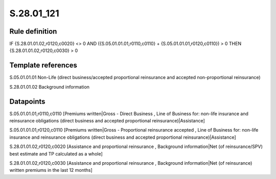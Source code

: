===========
S.28.01_121
===========

Rule definition
---------------

IF {S.28.01.01.02,r0120,c0020} <> 0 AND ({S.05.01.01.01,r0110,c0110} + {S.05.01.01.01,r0120,c0110}) > 0   THEN {S.28.01.01.02,r0120,c0030} > 0


Template references
-------------------

S.05.01.01.01 Non-Life (direct business/accepted proportional reinsurance and accepted non-proportional reinsurance)

S.28.01.01.02 Background information


Datapoints
----------

S.05.01.01.01,r0110,c0110 [Premiums written|Gross - Direct Business , Line of Business for: non-life insurance and reinsurance obligations (direct business and accepted proportional reinsurance)|Assistance]

S.05.01.01.01,r0120,c0110 [Premiums written|Gross - Proportional reinsurance accepted , Line of Business for: non-life insurance and reinsurance obligations (direct business and accepted proportional reinsurance)|Assistance]

S.28.01.01.02,r0120,c0020 [Assistance and proportional reinsurance , Background information|Net (of reinsurance/SPV) best estimate and TP calculated as a whole]

S.28.01.01.02,r0120,c0030 [Assistance and proportional reinsurance , Background information|Net (of reinsurance) written premiums in the last 12 months]



